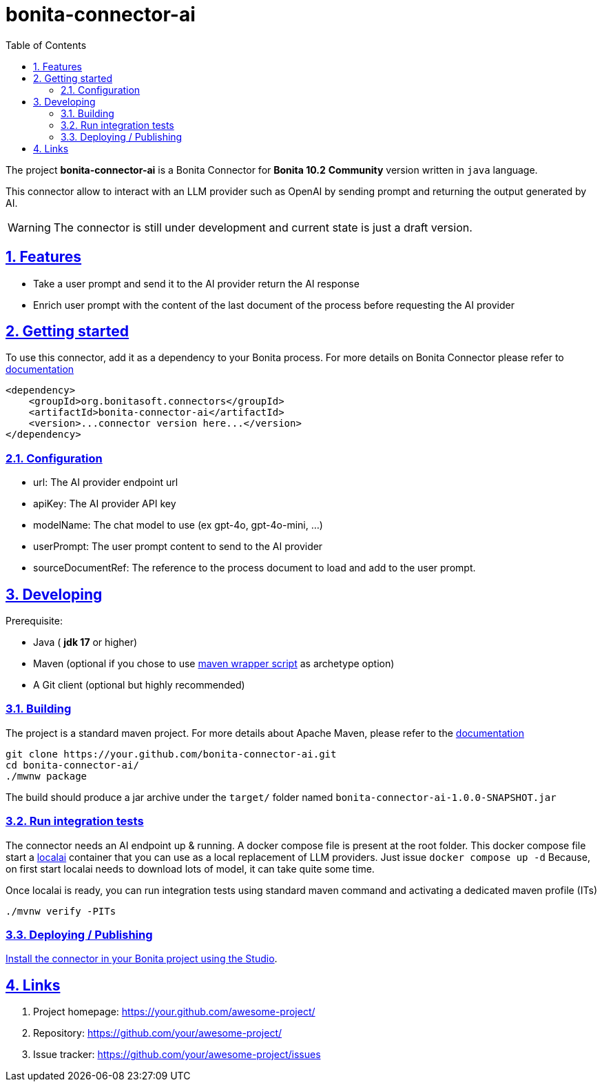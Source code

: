 :doctype: book
:toc: left
:toclevels: 3
:sectnums:
:icons: font
:source-highlighter: highlightjs
:idprefix:
:idseparator: -
:sectlinks:
:sectanchors:
:linkcss: false

:short-bonita-version: 10.2
:doc-url: https://documentation.bonitasoft.com/bonita/{short-bonita-version}
:java-version: 17
= bonita-connector-ai

The project **bonita-connector-ai** is a Bonita Connector for **Bonita {short-bonita-version}**  **Community** version written in `java` language.

// _**TODO**_: A brief description of your project, what it is used for and how does life get awesome when someone starts to use it.

This connector allow to interact with an LLM provider such as OpenAI by sending prompt and returning the output generated by AI.

[WARNING]
====
The connector is still under development and current state is just a draft version.
====

== Features

// _**TODO**_: What's all the bells and whistles this project can perform?

* Take a user prompt and send it to the AI provider return the AI response
* Enrich user prompt with the content of the last document of the process before requesting the AI provider

== Getting started

// _**TODO**_: A quick introduction of the minimal setup you need to get a hello world up & running.

To use this connector, add it as a dependency to your Bonita process.
For more details on Bonita Connector please refer to {doc-url}/connector-archetype[documentation]

[source,xml]
----
<dependency>
    <groupId>org.bonitasoft.connectors</groupId>
    <artifactId>bonita-connector-ai</artifactId>
    <version>...connector version here...</version>
</dependency>
----

=== Configuration

- url: The AI provider endpoint url
- apiKey: The AI provider API key
- modelName: The chat model to use (ex gpt-4o, gpt-4o-mini, ...)
- userPrompt: The user prompt content to send to the AI provider
// - systemPrompt: The system prompt content to send to the AI provider
- sourceDocumentRef: The reference to the process document to load and add to the user prompt.

== Developing
// _**TODO**_: Here's a brief introduction about what a developer must do in order to start developing the project further:

Prerequisite:

- Java ( **jdk {java-version}** or higher)
- Maven (optional if you chose to use https://github.com/takari/maven-wrapper[maven wrapper script] as archetype option)
- A Git client (optional but highly recommended)

=== Building
// _**TODO**_: If your project needs some additional steps for the developer to build the project after some code changes, state them here:
The project is a standard maven project. For more details about Apache Maven, please refer to the https://maven.apache.org/guides/getting-started/[documentation]

[source,bash]
----
git clone https://your.github.com/bonita-connector-ai.git
cd bonita-connector-ai/
./mwnw package
----

The build should produce a jar archive under the `target/` folder named `bonita-connector-ai-1.0.0-SNAPSHOT.jar`


=== Run integration tests

// _**TODO**_: Here again you should state what actually happens when the code above gets executed.

The connector needs an AI endpoint up & running. A docker compose file is present at the root folder. This docker compose file start
a https://localai.io/[localai] container that you can use as a local replacement of LLM providers. Just issue `docker compose up -d`
Because, on first start localai needs to download lots of model, it can take quite some time.

Once localai is ready, you can run integration tests using standard maven command and activating a dedicated maven profile (ITs)

`./mvnw verify -PITs`

=== Deploying / Publishing

// _**TODO**_: In case there's some step you have to take that publishes this project to a server, this is the right time to state it.

{doc-url}/managing-extension-studio[Install the connector in your Bonita project using the Studio, window = "_blank"].

// == Contributing
//
// // _**TODO**_: Make easy to your team to jump in and start contributing to your project.
//
// These paragraphs are meant to welcome those kind souls to feel that they are
// needed. You should state something like:
//
// "If you'd like to contribute, please fork the repository and use a feature
// branch. Pull requests are warmly welcome."
//
// If there's anything else the developer needs to know (e.g. the code style
// guide), you should link it here. If there's a lot of things to take into
// consideration, it is common to separate this section to its own file called
// `CONTRIBUTING.adoc` (or similar). If so, you should say that it exists here.

== Links

// _**TODO**_: Even though this information can be found inside the project on machine-readable
// format like in a .json file, it's good to include a summary of most useful
// links to humans using your project. You can include links like:

. Project homepage: https://your.github.com/awesome-project/
. Repository: https://github.com/your/awesome-project/
. Issue tracker: https://github.com/your/awesome-project/issues
// .. In case of sensitive bugs like security vulnerabilities, please contact
//     my@email.com directly instead of using issue tracker. We value your effort
//     to improve the security and privacy of this project!
